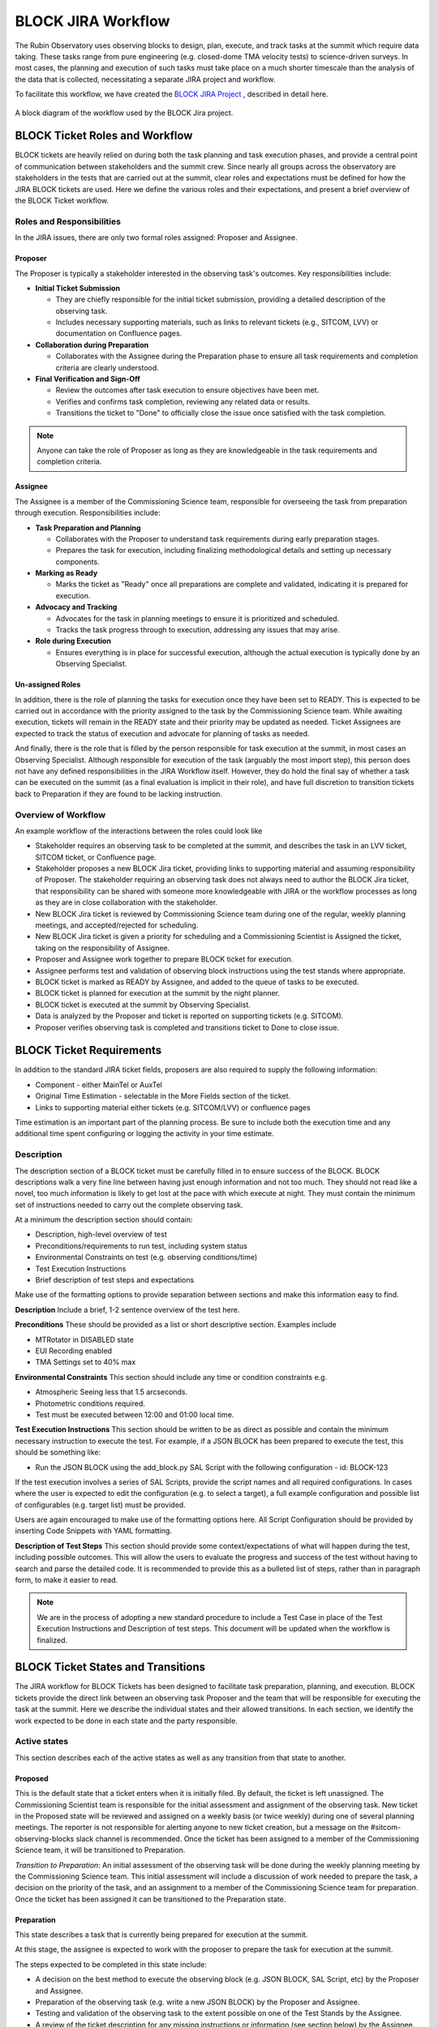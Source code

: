 .. This is a template for operational procedures. Each procedure will have its own sub-directory. This comment may be deleted when the template is copied to the destination.

.. Review the README in this procedure's directory on instructions to contribute.
.. Static objects, such as figures, should be stored in the _static directory. Review the _static/README in this procedure's directory on instructions to contribute.
.. Do not remove the comments that describe each section. They are included to provide guidance to contributors.
.. Do not remove other content provided in the templates, such as a section. Instead, comment out the content and include comments to explain the situation. For example:
	- If a section within the template is not needed, comment out the section title and label reference. Include a comment explaining why this is not required.
    - If a file cannot include a title (surrounded by ampersands (#)), comment out the title from the template and include a comment explaining why this is implemented (in addition to applying the ``title`` directive).

.. Include one Primary Author and list of Contributors (comma separated) between the asterisks (*):
.. |author| replace:: *Erik Dennihy*
.. If there are no contributors, write "none" between the asterisks. Do not remove the substitution.
.. |contributors| replace:: *T. Ribeiro, D. Sanmartim*

.. This is the label that can be used as for cross referencing this procedure.
.. Recommended format is "Directory Name"-"Title Name"  -- Spaces should be replaced by hyphens.
.. Each section should includes a label for cross referencing to a given area.
.. Recommended format for all labels is "Title Name"-"Section Name" -- Spaces should be replaced by hyphens.
.. To reference a label that isn't associated with an reST object such as a title or figure, you must include the link an explicit title using the syntax :ref:`link text <label-name>`.
.. An error will alert you of identical labels during the build process.

.. _BLOCK-Jira-Workflow:

###################
BLOCK JIRA Workflow
###################

The Rubin Observatory uses observing blocks to design, plan, execute, and track tasks at the summit which require data taking.
These tasks range from pure engineering (e.g. closed-dome TMA velocity tests) to science-driven surveys. 
In most cases, the planning and execution of such tasks must take place on a much shorter timescale than the analysis of the data that is collected, necessitating a separate JIRA project and workflow. 

To facilitate this workflow, we have created the `BLOCK JIRA Project <https://rubinobs.atlassian.net/jira/software/c/projects/BLOCK/boards/228>`_ , described in detail here. 

.. figure:: _static/BLOCK_Jira_workflow.png
    :name: BLOCK Jira Project Workflow
    :align: center
    :width: 480

    A block diagram of the workflow used by the BLOCK Jira project.

BLOCK Ticket Roles and Workflow
===============================

BLOCK tickets are heavily relied on during both the task planning and task execution phases, and provide a central point of communication between stakeholders and the summit crew. 
Since nearly all groups across the observatory are stakeholders in the tests that are carried out at the summit, clear roles and expectations must be defined for how the JIRA BLOCK tickets are used. 
Here we define the various roles and their expectations, and present a brief overview of the BLOCK Ticket workflow. 


Roles and Responsibilities
--------------------------
In the JIRA issues, there are only two formal roles assigned: Proposer and Assignee. 

**Proposer**
^^^^^^^^^^^^
The Proposer is typically a stakeholder interested in the observing task's outcomes.
Key responsibilities include:

- **Initial Ticket Submission**

  - They are chiefly responsible for the initial ticket submission, providing a detailed description of the observing task.
  - Includes necessary supporting materials, such as links to relevant tickets (e.g., SITCOM, LVV) or documentation on Confluence pages.

- **Collaboration during Preparation**

  - Collaborates with the Assignee during the Preparation phase to ensure all task requirements and completion criteria are clearly understood.

- **Final Verification and Sign-Off**

  - Review the outcomes after task execution to ensure objectives have been met.
  - Verifies and confirms task completion, reviewing any related data or results.
  - Transitions the ticket to "Done" to officially close the issue once satisfied with the task completion.

.. note::
    Anyone can take the role of Proposer as long as they are knowledgeable in the task requirements and completion criteria.

**Assignee**
^^^^^^^^^^^^
The Assignee is a member of the Commissioning Science team, responsible for overseeing the task from preparation through execution.
Responsibilities include:


- **Task Preparation and Planning**

  - Collaborates with the Proposer to understand task requirements during early preparation stages.
  - Prepares the task for execution, including finalizing methodological details and setting up necessary components.

- **Marking as Ready**

  - Marks the ticket as "Ready" once all preparations are complete and validated, indicating it is prepared for execution.

- **Advocacy and Tracking**

  - Advocates for the task in planning meetings to ensure it is prioritized and scheduled.
  - Tracks the task progress through to execution, addressing any issues that may arise.

- **Role during Execution**

  - Ensures everything is in place for successful execution, although the actual execution is typically done by an Observing Specialist.

**Un-assigned Roles**
^^^^^^^^^^^^^^^^^^^^^
In addition, there is the role of planning the tasks for execution once they have been set to READY. 
This is expected to be carried out in accordance with the priority assigned to the task by the Commissioning Science team. 
While awaiting execution, tickets will remain in the READY state and their priority may be updated as needed.
Ticket Assignees are expected to track the status of execution and advocate for planning of tasks as needed. 

And finally, there is the role that is filled by the person responsible for task execution at the summit, in most cases an Observing Specialist. 
Although responsible for execution of the task (arguably the most import step), this person does not have any defined responsibilities in the JIRA Workflow itself. 
However, they do hold the final say of whether a task can be executed on the summit (as a final evaluation is implicit in their role), and have full discretion to transition tickets back to Preparation if they are found to be lacking instruction. 

Overview of Workflow
--------------------
An example workflow of the interactions between the roles could look like

* Stakeholder requires an observing task to be completed at the summit, and describes the task in an LVV ticket, SITCOM ticket, or Confluence page. 
* Stakeholder proposes a new BLOCK Jira ticket, providing links to supporting material and assuming responsibility of Proposer. The stakeholder requiring an observing task does not always need to author the BLOCK Jira ticket, that responsibility can be shared with someone more knowledgeable with JIRA or the workflow processes as long as they are in close collaboration with the stakeholder. 
* New BLOCK Jira ticket is reviewed by Commissioning Science team during one of the regular, weekly planning meetings, and accepted/rejected for scheduling. 
* New BLOCK Jira ticket is given a priority for scheduling and a Commissioning Scientist is Assigned the ticket, taking on the responsibility of Assignee. 
* Proposer and Assignee work together to prepare BLOCK ticket for execution.
* Assignee performs test and validation of observing block instructions using the test stands where appropriate.
* BLOCK ticket is marked as READY by Assignee, and added to the queue of tasks to be executed. 
* BLOCK ticket is planned for execution at the summit by the night planner. 
* BLOCK ticket is executed at the summit by Observing Specialist.
* Data is analyzed by the Proposer and ticket is reported on supporting tickets (e.g. SITCOM). 
* Proposer verifies observing task is completed and transitions ticket to Done to close issue.

BLOCK Ticket Requirements
=========================

In addition to the standard JIRA ticket fields, proposers are also required to supply the following information: 

* Component - either MainTel or AuxTel
* Original Time Estimation - selectable in the More Fields section of the ticket. 
* Links to supporting material either tickets (e.g. SITCOM/LVV) or confluence pages

Time estimation is an important part of the planning process.
Be sure to include both the execution time and any additional time spent configuring or logging the activity in your time estimate. 

Description
-----------

The description section of a BLOCK ticket must be carefully filled in to ensure success of the BLOCK. 
BLOCK descriptions walk a very fine line between having just enough information and not too much. 
They should not read like a novel, too much information is likely to get lost at the pace with which execute at night. 
They must contain the minimum set of instructions needed to carry out the complete observing task. 

At a minimum the description section should contain:

* Description, high-level overview of test
* Preconditions/requirements to run test, including system status
* Environmental Constraints on test (e.g. observing conditions/time)
* Test Execution Instructions
* Brief description of test steps and expectations

Make use of the formatting options to provide separation between sections and make this information easy to find. 

**Description**
Include a brief, 1-2 sentence overview of the test here. 

**Preconditions**
These should be provided as a list or short descriptive section. Examples include

* MTRotator in DISABLED state
* EUI Recording enabled
* TMA Settings set to 40% max

**Environmental Constraints**
This section should include any time or condition constraints e.g. 

* Atmospheric Seeing less that 1.5 arcseconds.
* Photometric conditions required. 
* Test must be executed between 12:00 and 01:00 local time. 

**Test Execution Instructions**
This section should be written to be as direct as possible and contain the minimum necessary instruction to execute the test. 
For example, if a JSON BLOCK has been prepared to execute the test, this should be something like:

* Run the JSON BLOCK using the add_block.py SAL Script with the following configuration - id: BLOCK-123

If the test execution involves a series of SAL Scripts, provide the script names and all required configurations. 
In cases where the user is expected to edit the configuration (e.g. to select a target), a full example configuration and possible list of configurables (e.g. target list) must be provided.

Users are again encouraged to make use of the formatting options here. 
All Script Configuration should be provided by inserting Code Snippets with YAML formatting. 

**Description of Test Steps**
This section should provide some context/expectations of what will happen during the test, including possible outcomes. 
This will allow the users to evaluate the progress and success of the test without having to search and parse the detailed code. 
It is  recommended to provide this as a bulleted list of steps, rather than in paragraph form, to make it easier to read. 

.. note::
    We are in the process of adopting a new standard procedure to include a Test Case in place of the Test Execution Instructions and Description of test steps.
    This document will be updated when the workflow is finalized. 

BLOCK Ticket States and Transitions
===================================

The JIRA workflow for BLOCK Tickets has been designed to facilitate task preparation, planning, and execution. 
BLOCK tickets provide the direct link between an observing task Proposer and the team that will be responsible for executing the task at the summit. 
Here we describe the individual states and their allowed transitions. 
In each section, we identify the work expected to be done in each state and the party responsible. 

Active states
-------------
This section describes each of the active states as well as any transition from that state to another.

**Proposed**
^^^^^^^^^^^^
This is the default state that a ticket enters when it is initially filed. 
By default, the ticket is left unassigned. 
The Commissioning Scientist team is responsible for the initial assessment and assignment of the observing task. 
New ticket in the Proposed state will be reviewed and assigned on a weekly basis (or twice weekly) during one of several planning meetings.
The reporter is not responsible for alerting anyone to new ticket creation, but a message on the #sitcom-observing-blocks slack channel is recommended. 
Once the ticket has been assigned to a member of the Commissioning Science team, it will be transitioned to Preparation.
  
*Transition to Preparation*: An initial assessment of the observing task will be done during the weekly planning meeting by the Commissioning Science team. 
This initial assessment will include a discussion of work needed to prepare the task, a decision on the priority of the task, and an assignment to a member of the Commissioning Science team for preparation.  
Once the ticket has been assigned it can be transitioned to the Preparation state. 
     

**Preparation**
^^^^^^^^^^^^^^^

This state describes a task that is currently being prepared for execution at the summit. 
  
At this stage, the assignee is expected to work with the proposer to prepare the task for execution at the summit. 

The steps expected to be completed in this state include:

* A decision on the best method to execute the observing block (e.g. JSON BLOCK, SAL Script, etc) by the Proposer and Assignee. 
* Preparation of the observing task (e.g. write a new JSON BLOCK) by the Proposer and Assignee.   
* Testing and validation of the observing task to the extent possible on one of the Test Stands by the Assignee.   
* A review of the ticket description for any missing instructions or information (see section below) by the Assignee. 
* Deployment of any necessary components/changes at the Summit (e.g. JSON BLOCK) by the Assignee. 

*Transition to Ready*: Once all of the steps above have been completed, the Assignee is responsible for transitioning the ticket to Ready. 

*Transition to Proposed*: After initial assignee assessment if the work cannot be completed by the assignee in a timely manner in accordance with the observing task priority, it can be returned to Proposed for re-assignment. 

**Ready**
^^^^^^^^^
This state is reserved for observing tasks which have been prepared, tested, reviewed, and deployed at the summit and are ready for execution.

While in the Ready state, a task can be added to the plan at any time. 
Tasks will be planned for observation in accordance with the priority they were assigned in the Proposed state. 
A review of the tasks which are in the Ready state is to be carried out as part of the regular Commissioning Science planning meetings. 

The steps expected to be completed in this state include:

* Planning of the task for execution by the Commissioning Science team. 
* Execution of the task at the Summit.
* Review of the data and assessment of task completion by the Proposer and Assignee. 

*Transition to Preparation*: If an issue is found with the observing task after it has been transitioned to Ready, it may be transitioned back to Preparation.
This transition could be triggered by either the Assignee, the Proposer, or the user responsible for executing the task on the Summit. 

*Transition to Done*: If the task has been executed and the data collected deemed satisfactory by the Proposer and there is no need to repeat the test, 
it can be transitioned to *Done* and removed from further planning consideration. 

End states
----------

The end states are the ultimate destination of a reported ticket.
When a ticket reaches one of these states, is will no longer be considered for scheduling.
We start by explaining these states because they are referenced throughout the remainder of the document, specifically when describing state transitions.

**Done**
^^^^^^^^
All work required to complete the observing block has been Done. There is no current plan to repeat the task. 

**Invalid**
^^^^^^^^^^^
The requested observing block is no longer valid, was filed by mistake, or has been superseded by another block or other events.

There are multiple ways that tickets reach these states, which are explained in the sections below.
The Invalid state is special because it can be transitioned to from any active state in the workflow.

Both Invalid and Done allow transition out of these states, which is to return to the Proposed state and start the workflow over again.
This transition should be rare. 
It is reserved for cases when a job is erroneously transitioned to a completed state, or a later analysis of the observing task deems it was not satisfactorily completed. 
The ticket is then transitioned to Proposed so it can be prepared and prioritized accordingly by a Commissioning Science Team.

BLOCK Ticket Checklist
======================

To summarize all of the above, we provide a checklist focused on the steps needed by each role for reference. 

Proposer Checklist
------------------

Initial Ticket Submission
^^^^^^^^^^^^^^^^^^^^^^^^^

- Identify the need for an observing task.
- Draft a clear description of the observing task, including high-level objectives and specific requirements.
- Gather and attach supporting materials such as relevant tickets (SITCOM, LVV) or documentation on Confluence pages.
- Create and submit the BLOCK Jira ticket.
- Provide an original time estimation for the task execution, including preparation and any additional time for configuration or logging.

Collaboration during Preparation
^^^^^^^^^^^^^^^^^^^^^^^^^^^^^^^^

- Review and discuss the preparation details with the Assignee to ensure all task requirements are clearly understood.
- Provide any additional information or clarifications needed by the Assignee.

Final Verification and Sign-Off
^^^^^^^^^^^^^^^^^^^^^^^^^^^^^^^

- Review the outcomes of the executed task to ensure all objectives have been met.
- Verify the completeness and accuracy of the data or results collected.
- Provide final sign-off and transition the ticket to "Done" if satisfied with the task completion.
- Initiate re-evaluation if the task outcomes do not meet the expected criteria, by transitioning the ticket back to "Proposed."

Assignee Checklist
------------------

Task Preparation and Planning
^^^^^^^^^^^^^^^^^^^^^^^^^^^^^

- Receive and review the BLOCK ticket once assigned by the Commissioning Science team.
- Collaborate with the Proposer to fully understand the task requirements and expectations.
- Plan the detailed preparation of the task, including method selection (e.g., JSON BLOCK, SAL Script) and setup.
- Prepare and configure all necessary components or settings for the task.

Marking as Ready
^^^^^^^^^^^^^^^^

- Conduct a thorough final check to ensure all preparations meet the required standards and are fully operational.
- Validate all configurations and preconditions for the task execution.
- Mark the BLOCK ticket as "Ready" indicating readiness for execution.

Advocacy and Tracking
^^^^^^^^^^^^^^^^^^^^

- Advocate for the task in planning meetings to ensure it is scheduled based on its priority.
- Track the status of the task and update its priority if necessary.
- Ensure the task is added to the execution plan and adequately prepared for execution at the summit.

Role during Execution
^^^^^^^^^^^^^^^^^^^^^

- Provide necessary instructions or clarifications to the Observing Specialist or execution team at the summit.
- Monitor the execution of the task and be available to address any issues that may arise during the execution phase.

Observing Specialist Checklist
------------------------------

- Review the task details and any specific instructions before execution.
- Execute the observing task as planned during the scheduled night.
- Report any issues or deviations during execution to the Assignee. 

Contact Personnel
^^^^^^^^^^^^^^^^^

This procedure was last modified |today|.

This procedure was written by |author|. The following are contributors: |contributors|.
